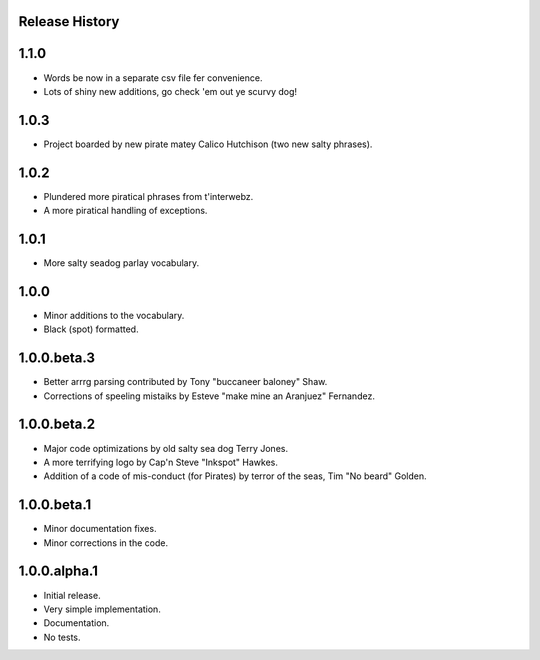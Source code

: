 Release History
===============

1.1.0
=====

* Words be now in a separate csv file fer convenience.
* Lots of shiny new additions, go check 'em out ye scurvy dog!

1.0.3
=====

* Project boarded by new pirate matey Calico Hutchison (two new salty phrases).

1.0.2
=====

* Plundered more piratical phrases from t'interwebz.
* A more piratical handling of exceptions.

1.0.1
=====

* More salty seadog parlay vocabulary.

1.0.0
=====

* Minor additions to the vocabulary.
* Black (spot) formatted.

1.0.0.beta.3
============

* Better arrrg parsing contributed by Tony "buccaneer baloney" Shaw.
* Corrections of speeling mistaiks by Esteve "make mine an Aranjuez" Fernandez.

1.0.0.beta.2
============

* Major code optimizations by old salty sea dog Terry Jones.
* A more terrifying logo by Cap'n Steve "Inkspot" Hawkes.
* Addition of a code of mis-conduct (for Pirates) by terror of the seas, Tim
  "No beard" Golden.

1.0.0.beta.1
============

* Minor documentation fixes.
* Minor corrections in the code.

1.0.0.alpha.1
=============

* Initial release.
* Very simple implementation.
* Documentation.
* No tests.
